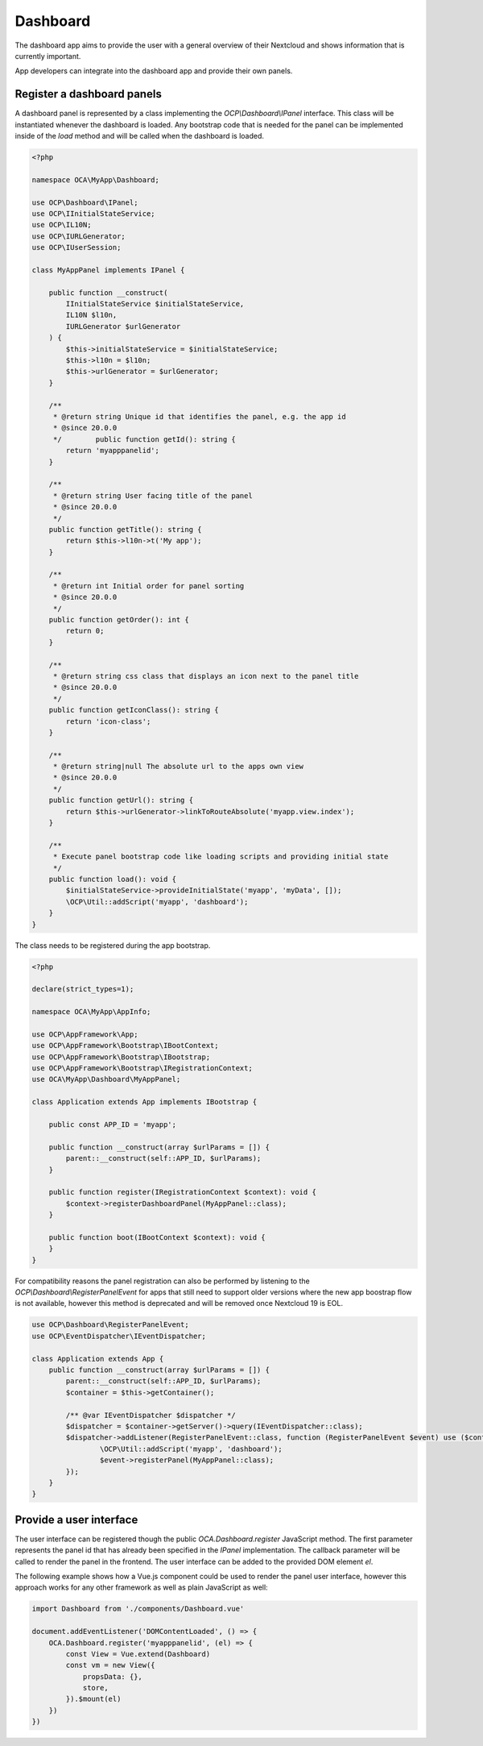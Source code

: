 =========
Dashboard
=========

The dashboard app aims to provide the user with a general overview of their
Nextcloud and shows information that is currently important.

App developers can integrate into the dashboard app and provide their own panels.


Register a dashboard panels
---------------------------

A dashboard panel is represented by a class implementing the `OCP\\Dashboard\\IPanel`
interface. This class will be instantiated whenever the dashboard is loaded.
Any bootstrap code that is needed for the panel can be implemented inside
of the `load` method and will be called when the dashboard is loaded.

.. code-block:: php

    <?php

    namespace OCA\MyApp\Dashboard;

    use OCP\Dashboard\IPanel;
    use OCP\IInitialStateService;
    use OCP\IL10N;
    use OCP\IURLGenerator;
    use OCP\IUserSession;

    class MyAppPanel implements IPanel {

        public function __construct(
            IInitialStateService $initialStateService,
            IL10N $l10n,
            IURLGenerator $urlGenerator
        ) {
            $this->initialStateService = $initialStateService;
            $this->l10n = $l10n;
            $this->urlGenerator = $urlGenerator;
        }

        /**
         * @return string Unique id that identifies the panel, e.g. the app id
         * @since 20.0.0
         */        public function getId(): string {
            return 'myapppanelid';
        }

        /**
         * @return string User facing title of the panel
         * @since 20.0.0
         */
        public function getTitle(): string {
            return $this->l10n->t('My app');
        }

        /**
         * @return int Initial order for panel sorting
         * @since 20.0.0
         */
        public function getOrder(): int {
            return 0;
        }

        /**
         * @return string css class that displays an icon next to the panel title
         * @since 20.0.0
         */
        public function getIconClass(): string {
            return 'icon-class';
        }

        /**
         * @return string|null The absolute url to the apps own view
         * @since 20.0.0
         */
        public function getUrl(): string {
            return $this->urlGenerator->linkToRouteAbsolute('myapp.view.index');
        }

        /**
         * Execute panel bootstrap code like loading scripts and providing initial state
         */
        public function load(): void {
            $initialStateService->provideInitialState('myapp', 'myData', []);
            \OCP\Util::addScript('myapp', 'dashboard');
        }
    }


The class needs to be registered during the app bootstrap.

.. code-block:: php

    <?php

    declare(strict_types=1);

    namespace OCA\MyApp\AppInfo;

    use OCP\AppFramework\App;
    use OCP\AppFramework\Bootstrap\IBootContext;
    use OCP\AppFramework\Bootstrap\IBootstrap;
    use OCP\AppFramework\Bootstrap\IRegistrationContext;
    use OCA\MyApp\Dashboard\MyAppPanel;

    class Application extends App implements IBootstrap {

        public const APP_ID = 'myapp';

        public function __construct(array $urlParams = []) {
            parent::__construct(self::APP_ID, $urlParams);
        }

        public function register(IRegistrationContext $context): void {
            $context->registerDashboardPanel(MyAppPanel::class);
        }

        public function boot(IBootContext $context): void {
        }
    }

For compatibility reasons the panel registration can also be performed by
listening to the `OCP\\Dashboard\\RegisterPanelEvent` for apps that still
need to support older versions where the new app boostrap flow is not available,
however this method is deprecated and will be removed once Nextcloud 19 is EOL.

.. code-block:: php

    use OCP\Dashboard\RegisterPanelEvent;
    use OCP\EventDispatcher\IEventDispatcher;

    class Application extends App {
        public function __construct(array $urlParams = []) {
            parent::__construct(self::APP_ID, $urlParams);
            $container = $this->getContainer();

            /** @var IEventDispatcher $dispatcher */
            $dispatcher = $container->getServer()->query(IEventDispatcher::class);
            $dispatcher->addListener(RegisterPanelEvent::class, function (RegisterPanelEvent $event) use ($container) {
                    \OCP\Util::addScript('myapp', 'dashboard');
                    $event->registerPanel(MyAppPanel::class);
            });
        }
    }


Provide a user interface
------------------------

The user interface can be registered though the public `OCA.Dashboard.register`
JavaScript method. The first parameter represents the panel id that has already
been specified in the `IPanel` implementation. The callback parameter will be
called to render the panel in the frontend. The user interface can be added to
the provided DOM element `el`.

The following example shows how a Vue.js component could be used to render the
panel user interface, however this approach works for any other framework as well
as plain JavaScript as well:


.. code-block:: javascript

    import Dashboard from './components/Dashboard.vue'

    document.addEventListener('DOMContentLoaded', () => {
        OCA.Dashboard.register('myapppanelid', (el) => {
            const View = Vue.extend(Dashboard)
            const vm = new View({
                propsData: {},
                store,
            }).$mount(el)
        })
    })


